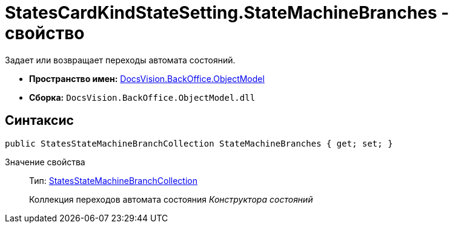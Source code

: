 = StatesCardKindStateSetting.StateMachineBranches - свойство

Задает или возвращает переходы автомата состояний.

* *Пространство имен:* xref:api/DocsVision/Platform/ObjectModel/ObjectModel_NS.adoc[DocsVision.BackOffice.ObjectModel]
* *Сборка:* `DocsVision.BackOffice.ObjectModel.dll`

== Синтаксис

[source,csharp]
----
public StatesStateMachineBranchCollection StateMachineBranches { get; set; }
----

Значение свойства::
Тип: xref:api/DocsVision/BackOffice/ObjectModel/StatesStateMachineBranchCollection_CL.adoc[StatesStateMachineBranchCollection]
+
Коллекция переходов автомата состояния _Конструктора состояний_

